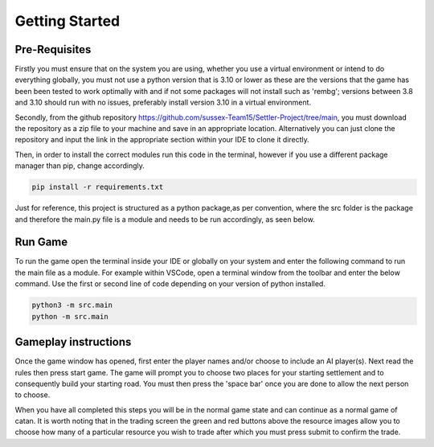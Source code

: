 Getting Started
===============

Pre-Requisites
--------------

Firstly you must ensure that on the system you are using, whether you use a virtual environment or intend to do everything globally, you must not use a python version that is 3.10 or lower as these are the versions that the game has been been tested to work optimally with and if not some packages will not install such as 'rembg'; versions between 3.8 and 3.10 should run with no issues, preferably install version 3.10 in a virtual environment. 

Secondly, from the github repository https://github.com/sussex-Team15/Settler-Project/tree/main, you must download the repository as a zip file to your machine and save in an appropriate location. Alternatively you can just clone the repository and input the link in the appropriate section within your IDE to clone it directly.

Then, in order to install the correct modules run this code in the terminal, however if you use a different package manager than pip, change accordingly.

.. code-block:: text

    pip install -r requirements.txt

Just for reference, this project is structured as a python package,as per convention, where the src folder is the package and therefore the main.py file is a module and needs to be run accordingly, as seen below.

Run Game
--------

To run the game open the terminal inside your IDE or globally on your system and enter the following command to run the main file as a module. For example within VSCode, open a terminal window from the toolbar and enter the below command. Use the first or second line of code depending on your version of python installed.

.. code-block:: text

    python3 -m src.main
    python -m src.main


Gameplay instructions
---------------------

Once the game window has opened, first enter the player names and/or choose to include an AI player(s). Next read the rules then press start game. The game will prompt you to choose two places for your starting settlement and to consequently build your starting road. You must then press the 'space bar' once you are done to allow the next person to choose.

When you have all completed this steps you will be in the normal game state and can continue as a normal game of catan. It is worth noting that in the trading screen the green and red buttons above the resource images allow you to choose how many of a particular resource you wish to trade after which you must press submit to confirm the trade.

